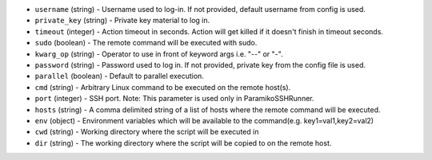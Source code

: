 .. NOTE: This file has been generated automatically, don't manually edit it

* ``username`` (string) - Username used to log-in. If not provided, default username from config is used.
* ``private_key`` (string) - Private key material to log in.
* ``timeout`` (integer) - Action timeout in seconds. Action will get killed if it doesn't finish in timeout seconds.
* ``sudo`` (boolean) - The remote command will be executed with sudo.
* ``kwarg_op`` (string) - Operator to use in front of keyword args i.e. "--" or "-".
* ``password`` (string) - Password used to log in. If not provided, private key from the config file is used.
* ``parallel`` (boolean) - Default to parallel execution.
* ``cmd`` (string) - Arbitrary Linux command to be executed on the remote host(s).
* ``port`` (integer) - SSH port. Note: This parameter is used only in ParamikoSSHRunner.
* ``hosts`` (string) - A comma delimited string of a list of hosts where the remote command will be executed.
* ``env`` (object) - Environment variables which will be available to the command(e.g. key1=val1,key2=val2)
* ``cwd`` (string) - Working directory where the script will be executed in
* ``dir`` (string) - The working directory where the script will be copied to on the remote host.